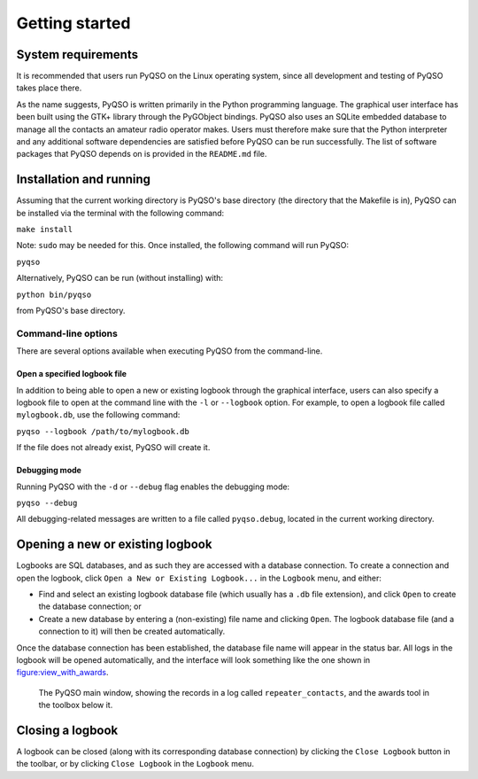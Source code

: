 Getting started
===============

System requirements
-------------------

It is recommended that users run PyQSO on the Linux operating system,
since all development and testing of PyQSO takes place there.

As the name suggests, PyQSO is written primarily in the Python
programming language. The graphical user interface has been built using
the GTK+ library through the PyGObject bindings. PyQSO also uses an
SQLite embedded database to manage all the contacts an amateur radio
operator makes. Users must therefore make sure that the Python
interpreter and any additional software dependencies are satisfied
before PyQSO can be run successfully. The list of software packages that
PyQSO depends on is provided in the ``README.md`` file.

Installation and running
------------------------

Assuming that the current working directory is PyQSO's base directory
(the directory that the Makefile is in), PyQSO can be installed via the
terminal with the following command:

``make install``

Note: ``sudo`` may be needed for this. Once installed, the following
command will run PyQSO:

``pyqso``

Alternatively, PyQSO can be run (without installing) with:

``python bin/pyqso``

from PyQSO's base directory.

Command-line options
~~~~~~~~~~~~~~~~~~~~

There are several options available when executing PyQSO from the
command-line.

Open a specified logbook file
^^^^^^^^^^^^^^^^^^^^^^^^^^^^^

In addition to being able to open a new or existing logbook through the
graphical interface, users can also specify a logbook file to open at
the command line with the ``-l`` or ``--logbook`` option. For example, to
open a logbook file called ``mylogbook.db``, use the following command:

``pyqso --logbook /path/to/mylogbook.db``

If the file does not already exist, PyQSO will create it.

Debugging mode
^^^^^^^^^^^^^^

Running PyQSO with the ``-d`` or ``--debug`` flag enables the debugging
mode:

``pyqso --debug``

All debugging-related messages are written to a file called ``pyqso.debug``,
located in the current working directory.

Opening a new or existing logbook
---------------------------------

Logbooks are SQL databases, and as such they are accessed with a
database connection. To create a connection and open the logbook, click
``Open a New or Existing Logbook...`` in the ``Logbook`` menu, and
either:

-  Find and select an existing logbook database file (which usually has
   a ``.db`` file extension), and click ``Open`` to create the database
   connection; or

-  Create a new database by entering a (non-existing) file name and
   clicking ``Open``. The logbook database file (and a connection to it)
   will then be created automatically.

Once the database connection has been established, the database file
name will appear in the status bar. All logs in the logbook will be
opened automatically, and the interface will look something like the one
shown in figure:view_with_awards_.

   .. _figure:view_with_awards:
   .. figure::  images/awards.png
      :align:   center
      
      The PyQSO main window, showing the records in a log called ``repeater_contacts``, and the awards tool in the toolbox below it.

Closing a logbook
-----------------

A logbook can be closed (along with its corresponding database
connection) by clicking the ``Close Logbook`` button in the toolbar, or
by clicking ``Close Logbook`` in the ``Logbook`` menu.

